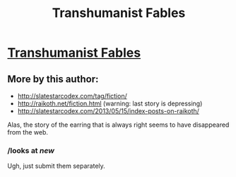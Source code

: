 #+TITLE: Transhumanist Fables

* [[http://slatestarcodex.com/2013/05/27/transhumanist-fables/][Transhumanist Fables]]
:PROPERTIES:
:Author: dspeyer
:Score: 25
:DateUnix: 1386999999.0
:DateShort: 2013-Dec-14
:END:

** More by this author:

- [[http://slatestarcodex.com/tag/fiction/]]
- [[http://raikoth.net/fiction.html]] (warning: last story is depressing)
- [[http://slatestarcodex.com/2013/05/15/index-posts-on-raikoth/]]

Alas, the story of the earring that is always right seems to have disappeared from the web.
:PROPERTIES:
:Author: dspeyer
:Score: 2
:DateUnix: 1387000676.0
:DateShort: 2013-Dec-14
:END:

*** /looks at /new/

Ugh, just submit them separately.
:PROPERTIES:
:Score: 3
:DateUnix: 1387078683.0
:DateShort: 2013-Dec-15
:END:
